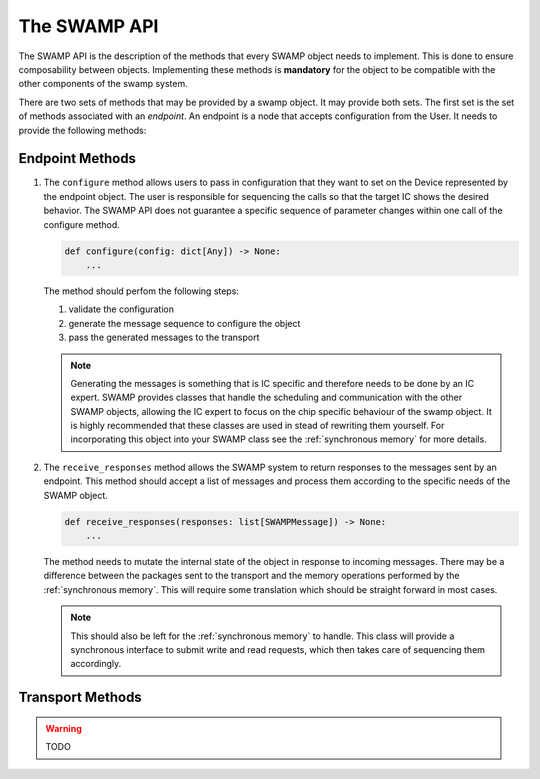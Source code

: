 .. _swamp-api:

The SWAMP API
=============
The SWAMP API is the description of the methods that every SWAMP object needs to implement. This is done to ensure composability between objects.
Implementing these methods is **mandatory** for the object to be compatible with the other components of the swamp system.

There are two sets of methods that may be provided by a swamp object. It may provide both sets. The first set is the set of methods associated with an *endpoint*.
An endpoint is a node that accepts configuration from the User. It needs to provide the following methods:

Endpoint Methods
----------------

1. The ``configure`` method allows users to pass in configuration that they want to set on the Device represented by the endpoint object. The user is responsible
   for sequencing the calls so that the target IC shows the desired behavior. The SWAMP API does not guarantee a specific sequence of parameter changes within
   one call of the configure method.

   .. code-block:: python
            
    def configure(config: dict[Any]) -> None:
        ...
       
   The method should perfom the following steps:
   
   1. validate the configuration
   2. generate the message sequence to configure the object
   3. pass the generated messages to the transport

   .. note::
     Generating the messages is something that is IC specific and therefore needs to be done by an IC expert.
     SWAMP provides classes that handle the scheduling and communication with the other SWAMP objects, allowing the IC expert to focus on the chip specific
     behaviour of the swamp object. It is highly recommended that these classes are used in stead of rewriting them yourself. 
     For incorporating this object into your SWAMP class see the :ref:`synchronous memory` for more details.

2. The ``receive_responses`` method allows the SWAMP system to return responses to the messages sent by an endpoint. This method should accept a list of messages
   and process them according to the specific needs of the SWAMP object.

   .. code-block:: python

    def receive_responses(responses: list[SWAMPMessage]) -> None:
        ...

   The method needs to mutate the internal state of the object in response to incoming messages. There may be a difference between the packages sent to the transport
   and the memory operations performed by the :ref:`synchronous memory`. This will require some translation which should be straight forward in most cases.

   .. note::
     This should also be left for the :ref:`synchronous memory` to handle. This class will provide a synchronous interface to submit write and read requests,
     which then takes care of sequencing them accordingly.

Transport Methods
-----------------
.. warning::
    TODO
